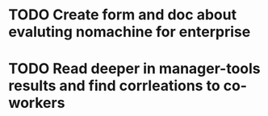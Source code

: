 * TODO Create form and doc about evaluting nomachine for enterprise
  SCHEDULED: <2025-08-27 Wed>

* TODO Read deeper in manager-tools results and find corrleations to co-workers
  SCHEDULED: <2025-08-12 Tue>
